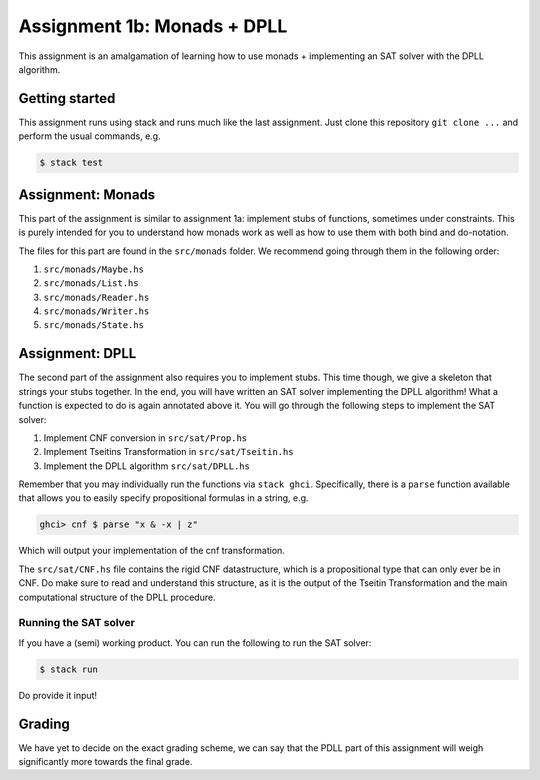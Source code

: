 ============================
Assignment 1b: Monads + DPLL
============================

This assignment is an amalgamation of learning how to use monads + implementing
an SAT solver with the DPLL algorithm.

Getting started
===============

This assignment runs using stack and runs much like the last assignment.
Just clone this repository ``git clone ...``
and perform the usual commands, e.g.

.. code:: sh

    $ stack test

Assignment: Monads
==================

This part of the assignment is similar to assignment 1a: implement stubs
of functions, sometimes under constraints. This is purely intended for you
to understand how monads work as well as how to use them with both bind and do-notation.

The files for this part are found in the ``src/monads`` folder. We recommend going
through them in the following order:

1. ``src/monads/Maybe.hs``
2. ``src/monads/List.hs``
3. ``src/monads/Reader.hs``
4. ``src/monads/Writer.hs``
5. ``src/monads/State.hs``

Assignment: DPLL
================

The second part of the assignment also requires you to implement stubs. This
time though, we give a skeleton that strings your stubs together. In the end,
you will have written an SAT solver implementing the DPLL algorithm! What
a function is expected to do is again annotated above it. You will go through
the following steps to implement the SAT solver:

1. Implement CNF conversion in ``src/sat/Prop.hs``
2. Implement Tseitins Transformation in ``src/sat/Tseitin.hs``
3. Implement the DPLL algorithm ``src/sat/DPLL.hs``

Remember that you may individually run the functions via ``stack ghci``. Specifically,
there is a ``parse`` function available that allows you to easily specify propositional
formulas in a string, e.g.

.. code:: haskell

    ghci> cnf $ parse "x & -x | z"

Which will output your implementation of the cnf transformation.

The ``src/sat/CNF.hs`` file contains the rigid CNF datastructure, which is a
propositional type that can only ever be in CNF. Do make sure to read and
understand this structure, as it is the output of the Tseitin Transformation
and the main computational structure of the DPLL procedure.

Running the SAT solver
----------------------
If you have a (semi) working product. You can run the following to run the SAT solver:

.. code:: sh

    $ stack run

Do provide it input!

Grading
=======

We have yet to decide on the exact grading scheme, we can say that the PDLL part
of this assignment will weigh significantly more towards the final grade.
